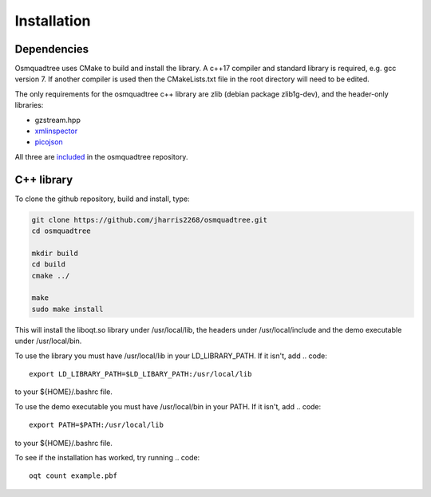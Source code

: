 Installation
============

Dependencies
------------

Osmquadtree uses CMake to build and install the library. A c++17 compiler
and standard library is required, e.g. gcc version 7. If another compiler
is used then the CMakeLists.txt file in the root directory will need to be
edited.

The only requirements for the osmquadtree c++ library are zlib (debian
package zlib1g-dev), and the header-only libraries:

* gzstream.hpp 
* xmlinspector_
* picojson_

All three are included_ in the osmquadtree repository.


.. _xmlinspector: https://www.codeproject.com/Articles/587488/Streaming-XML-parser-in-Cplusplus
.. _picojson: https://github.com/kazuho/picojson
.. _included: https://github.com/jharris2268/osmquadtree/tree/master/thirdparty


C++ library
-----------

To clone the github repository, build and install, type:

.. code::
    
    git clone https://github.com/jharris2268/osmquadtree.git
    cd osmquadtree
    
    mkdir build
    cd build
    cmake ../
    
    make
    sudo make install


This will install the liboqt.so library under /usr/local/lib, the headers
under /usr/local/include and the demo executable under /usr/local/bin.

To use the library you must have /usr/local/lib in your LD_LIBRARY_PATH.
If it isn't, add
.. code::
    export LD_LIBRARY_PATH=$LD_LIBARY_PATH:/usr/local/lib

to your ${HOME}/.bashrc file.

To use the demo executable you must have /usr/local/bin in your PATH.
If it isn't, add
.. code::
    export PATH=$PATH:/usr/local/lib

to your ${HOME}/.bashrc file.

To see if the installation has worked, try running
.. code::
    oqt count example.pbf


    
